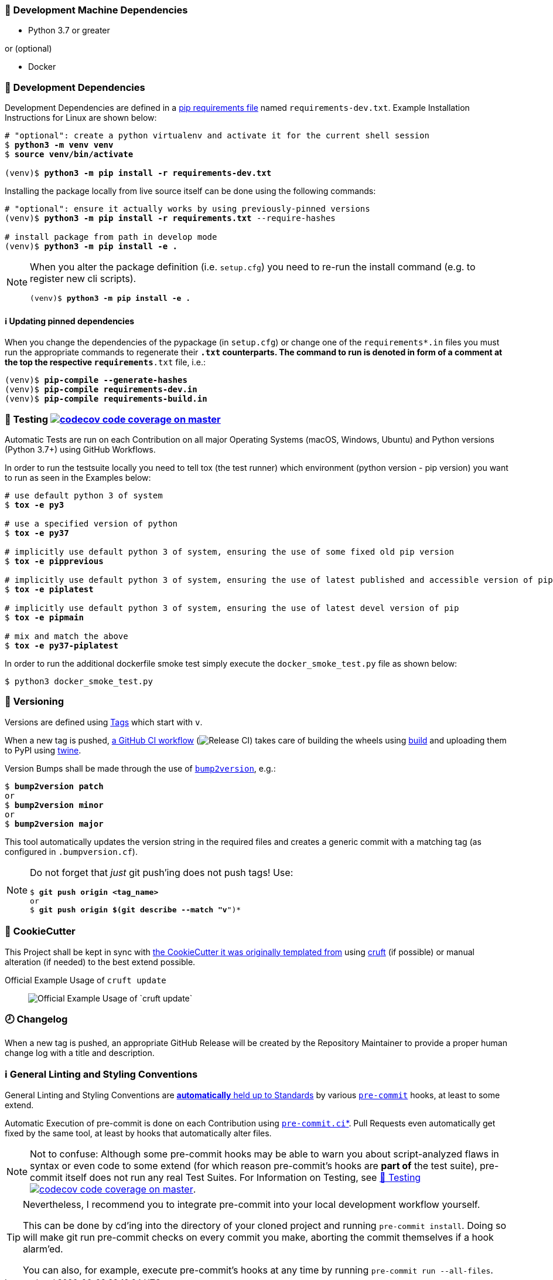 [[development-system-dependencies]]
=== 📌 Development Machine Dependencies

* Python 3.7 or greater

or (optional)

* Docker

[[development-dependencies]]
=== 📌 Development Dependencies
Development Dependencies are defined in a
https://pip.pypa.io/en/stable/user_guide/#requirements-files[pip requirements file]
named `requirements-dev.txt`.
Example Installation Instructions for Linux are shown below:

[subs="+quotes,attributes"]
----
# "optional": create a python virtualenv and activate it for the current shell session
$ *python3 -m venv venv*
$ *source venv/bin/activate*

(venv)$ *python3 -m pip install -r requirements-dev.txt*
----

Installing the package locally from live source itself can be done using the following commands:

[subs="+quotes,attributes"]
----
# "optional": ensure it actually works by using previously-pinned versions
(venv)$ *python3 -m pip install -r requirements.txt* --require-hashes

# install package from path in develop mode
(venv)$ *python3 -m pip install -e .*
----

[NOTE]
====
When you alter the package definition (i.e. `setup.cfg`)
you need to re-run the install command (e.g. to register new cli scripts).

[subs="+quotes,attributes"]
----
(venv)$ *python3 -m pip install -e .*
----
====

[[updating-dependencies]]
==== ℹ️ Updating pinned dependencies

When you change the dependencies of the pypackage (in `setup.cfg`)
or change one of the `requirements*.in` files you must run
the appropriate commands to regenerate their `*.txt` counterparts.
The command to run is denoted in form of a comment
at the top the respective `requirements*.txt` file, i.e.:

[subs="+quotes,attributes"]
----
(venv)$ *pip-compile --generate-hashes*
(venv)$ *pip-compile requirements-dev.in*
(venv)$ *pip-compile requirements-build.in*
----

[[testing]]
=== 🧪 Testing https://codecov.io/gh/JonasPammer/cookiecutter-pypackage-test[image:https://codecov.io/gh/JonasPammer/cookiecutter-pypackage-test/branch/master/graph/badge.svg[codecov code coverage on master]]

Automatic Tests are run on each Contribution on all major Operating Systems
(macOS, Windows, Ubuntu) and Python versions (Python 3.7+) using GitHub Workflows.

In order to run the testsuite locally you need to tell tox (the test runner)
which environment (python version - pip version) you want to run
as seen in the Examples below:

[subs="+quotes,attributes"]
----
# use default python 3 of system
$ *tox -e py3*

# use a specified version of python
$ *tox -e py37*

# implicitly use default python 3 of system, ensuring the use of some fixed old pip version
$ *tox -e pipprevious*

# implicitly use default python 3 of system, ensuring the use of latest published and accessible version of pip
$ *tox -e piplatest*

# implicitly use default python 3 of system, ensuring the use of latest devel version of pip
$ *tox -e pipmain*

# mix and match the above
$ *tox -e py37-piplatest*
----

In order to run the additional dockerfile smoke test
simply execute the `docker_smoke_test.py` file as shown below:

----
$ python3 docker_smoke_test.py
----

[[versioning]]
=== 🔢 Versioning

Versions are defined using https://git-scm.com/book/en/v2/Git-Basics-Tagging[Tags] which start with `v`.

When a new tag is pushed,
https://github.com/JonasPammer/cookiecutter-pypackage-test/actions/workflows/release-to-pypi.yml[a GitHub CI workflow]
(image:https://github.com/JonasPammer/cookiecutter-pypackage-test/actions/workflows/release-to-pypi.yml/badge.svg[Release CI])
takes care of building the wheels using
https://pypi.org/project/build/[build]
and uploading them to PyPI using
https://pypi.org/project/twine/[twine].

Version Bumps shall be made through the use of
https://github.com/c4urself/bump2version[`bump2version`], e.g.:

[subs="+quotes,attributes"]
----
$ *bump2version patch*
or
$ *bump2version minor*
or
$ *bump2version major*
----

This tool automatically updates the version string in the required files
and creates a generic commit with a matching tag
(as configured in `.bumpversion.cf`).

[NOTE]
====
Do not forget that _just_ git push'ing does not push tags!
Use:

[subs="+quotes,attributes"]
----
$ *git push origin <tag_name>*
or
$ *git push origin $(git describe --match "v*")*
----
====

[[cookiecutter]]
=== 🍪 CookieCutter

This Project shall be kept in sync with
https://github.com/JonasPammer/cookiecutter-pypackage[the CookieCutter it was originally templated from]
using https://github.com/cruft/cruft[cruft] (if possible) or manual alteration (if needed)
to the best extend possible.

.Official Example Usage of `cruft update`
____
image::https://raw.githubusercontent.com/cruft/cruft/master/art/example_update.gif[Official Example Usage of `cruft update`]
____

=== 🕗 Changelog
When a new tag is pushed, an appropriate GitHub Release will be created
by the Repository Maintainer to provide a proper human change log with a title and description.


[[pre-commit]]
=== ℹ️ General Linting and Styling Conventions
General Linting and Styling Conventions are
https://stackoverflow.blog/2020/07/20/linters-arent-in-your-way-theyre-on-your-side/[*automatically* held up to Standards]
by various https://pre-commit.com/[`pre-commit`] hooks, at least to some extend.

Automatic Execution of pre-commit is done on each Contribution using
https://pre-commit.ci/[`pre-commit.ci`]<<note_pre-commit-ci,*>>.
Pull Requests even automatically get fixed by the same tool,
at least by hooks that automatically alter files.

[NOTE]
====
Not to confuse:
Although some pre-commit hooks may be able to warn you about script-analyzed flaws in syntax or even code to some extend (for which reason pre-commit's hooks are *part of* the test suite),
pre-commit itself does not run any real Test Suites.
For Information on Testing, see <<testing>>.
====

[TIP]
====
[[note_pre-commit-ci]]
Nevertheless, I recommend you to integrate pre-commit into your local development workflow yourself.

This can be done by cd'ing into the directory of your cloned project and running `pre-commit install`.
Doing so will make git run pre-commit checks on every commit you make,
aborting the commit themselves if a hook alarm'ed.

You can also, for example, execute pre-commit's hooks at any time by running `pre-commit run --all-files`.
====
